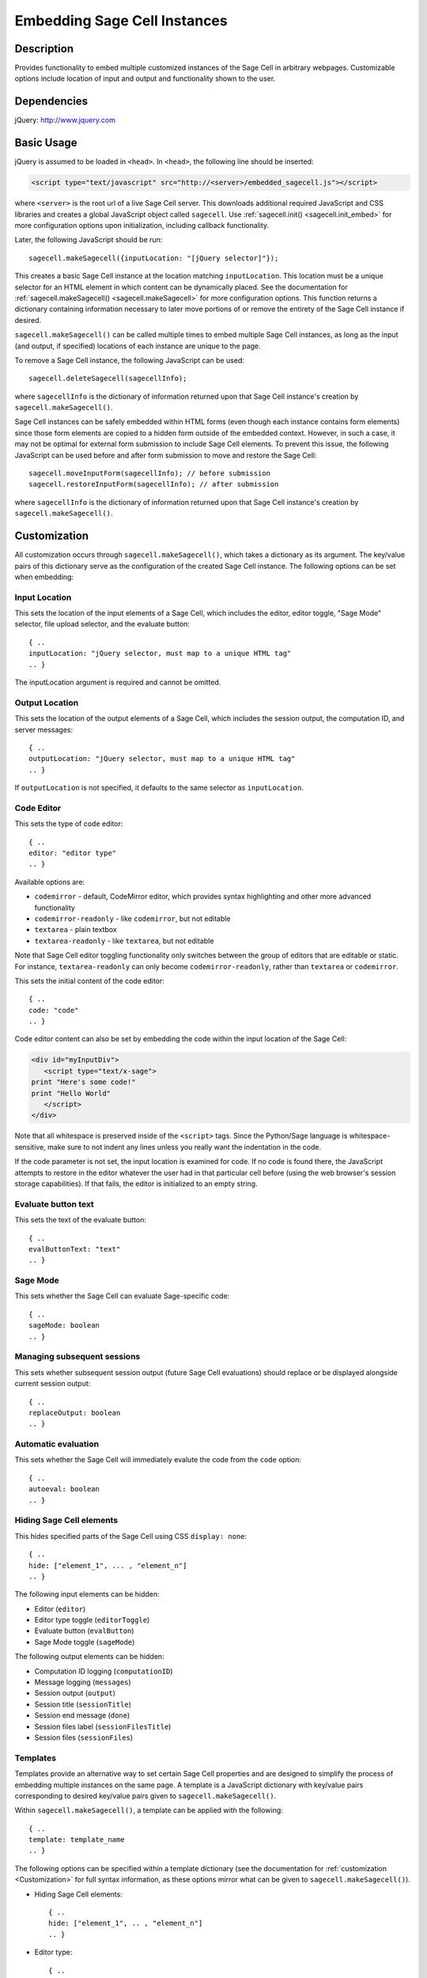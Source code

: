 .. _embedding:

Embedding Sage Cell Instances
=============================

.. default-domain:: js
.. highlight:: javascript

Description
^^^^^^^^^^^
Provides functionality to embed multiple customized instances of the Sage Cell
in arbitrary webpages. Customizable options include location of input and output
and functionality shown to the user.

Dependencies
^^^^^^^^^^^^
jQuery: http://www.jquery.com

Basic Usage
^^^^^^^^^^^

jQuery is assumed to be loaded in ``<head>``. 
In ``<head>``, the following line should be inserted:

.. code-block:: html

   <script type="text/javascript" src="http://<server>/embedded_sagecell.js"></script>

where ``<server>`` is the root url of a live Sage Cell server. This downloads
additional required JavaScript and CSS libraries and creates a global JavaScript
object called ``sagecell``. Use :ref:`sagecell.init() <sagecell.init_embed>`
for more configuration options upon initialization, including callback functionality.

Later, the following JavaScript should be run::

   sagecell.makeSagecell({inputLocation: "[jQuery selector]"});

This creates a basic Sage Cell instance at the location matching
``inputLocation``. This location must be a unique selector for an HTML element
in which content can be dynamically placed. See the documentation for
:ref:`sagecell.makeSagecell() <sagecell.makeSagecell>`
for more configuration options. This function returns a dictionary containing
information necessary to later move portions of or remove the entirety of the
Sage Cell instance if desired.

``sagecell.makeSagecell()`` can be called multiple times to embed multiple
Sage Cell instances, as long as the input (and output, if specified) locations
of each instance are unique to the page.

To remove a Sage Cell instance, the following JavaScript can be used::

   sagecell.deleteSagecell(sagecellInfo);

where ``sagecellInfo`` is the dictionary of information returned upon that
Sage Cell instance's creation by ``sagecell.makeSagecell()``.

Sage Cell instances can be safely embedded within HTML forms (even though each
instance contains form elements) since those form elements are copied to a
hidden form outside of the embedded context. However, in such a case, it may
not be optimal for external form submission to include Sage Cell elements. To
prevent this issue, the following JavaScript can be used before and after form
submission to move and restore the Sage Cell::

   sagecell.moveInputForm(sagecellInfo); // before submission
   sagecell.restoreInputForm(sagecellInfo); // after submission

where ``sagecellInfo`` is the dictionary of information returned upon that
Sage Cell instance's creation by ``sagecell.makeSagecell()``.

.. _Customization:

Customization
^^^^^^^^^^^^^

All customization occurs through ``sagecell.makeSagecell()``, which takes a
dictionary as its argument. The key/value pairs of this dictionary serve as the
configuration of the created Sage Cell instance. The following options can be
set when embedding:

Input Location
--------------

This sets the location of the input elements of a Sage Cell, which includes
the editor, editor toggle, "Sage Mode" selector, file upload selector, and the
evaluate button::

   { ..
   inputLocation: "jQuery selector, must map to a unique HTML tag"
   .. }

The inputLocation argument is required and cannot be omitted.

Output Location
---------------

This sets the location of the output elements of a Sage Cell, which includes
the session output, the computation ID, and server messages::

   { ..
   outputLocation: "jQuery selector, must map to a unique HTML tag"
   .. }

If ``outputLocation`` is not specified, it defaults to the same selector as
``inputLocation``.

Code Editor
-----------

This sets the type of code editor::

   { ..
   editor: "editor type"
   .. }

Available options are:

* ``codemirror`` - default, CodeMirror editor, which provides syntax
  highlighting and other more advanced functionality

* ``codemirror-readonly`` - like ``codemirror``, but not editable

* ``textarea`` - plain textbox

* ``textarea-readonly`` - like ``textarea``, but not editable

Note that Sage Cell editor toggling functionality only switches between the
group of editors that are editable or static. For instance, ``textarea-readonly``
can only become ``codemirror-readonly``, rather than ``textarea`` or
``codemirror``.

This sets the initial content of the code editor::

   { ..
   code: "code"
   .. }


Code editor content can also be set by embedding the code within the input
location of the Sage Cell:

.. code-block:: html

   <div id="myInputDiv">
      <script type="text/x-sage">
   print "Here's some code!"
   print "Hello World"
      </script>
   </div>

Note that all whitespace is preserved inside of the ``<script>``
tags.  Since the Python/Sage language is whitespace-sensitive, make
sure to not indent any lines unless you really want the indentation in
the code.

.. todo::  

  strip off the first blank line and any beginning
  whitespace, so that people can easily paste in blocks of code and
  have it work nicely.

If the code parameter is not set, the input location is examined for code.
If no code is found there, the JavaScript attempts to restore in the editor
whatever the user had in that particular cell before (using the web browser's
session storage capabilities). If that fails, the editor is initialized to an
empty string.

Evaluate button text
--------------------

This sets the text of the evaluate button::

   { ..
   evalButtonText: "text"
   .. }

Sage Mode
---------

This sets whether the Sage Cell can evaluate Sage-specific code::

   { ..
   sageMode: boolean
   .. }

Managing subsequent sessions
----------------------------

This sets whether subsequent session output (future Sage Cell evaluations)
should replace or be displayed alongside current session output::

   { ..
   replaceOutput: boolean
   .. }

Automatic evaluation
------------------------

This sets whether the Sage Cell will immediately evalute the code from the
``code`` option::

   { ..
   autoeval: boolean
   .. }

Hiding Sage Cell elements
---------------------------

This hides specified parts of the Sage Cell using CSS ``display: none``::

   { ..
   hide: ["element_1", ... , "element_n"]
   .. }


The following input elements can be hidden:

* Editor (``editor``)
* Editor type toggle (``editorToggle``)
* Evaluate button (``evalButton``)
* Sage Mode toggle (``sageMode``)

The following output elements can be hidden:

* Computation ID logging (``computationID``)
* Message logging (``messages``)
* Session output (``output``)
* Session title (``sessionTitle``)
* Session end message (``done``)
* Session files label (``sessionFilesTitle``)
* Session files (``sessionFiles``)

.. todo:: make the Session identifiers on an output cell be hidden.
   Also, it might be nice to make a more user-friendly way of saying
   that a session is done, maybe by changing the background color or
   letting the page author pass in a CSS "style" or maybe a class?

.. _Templates:

Templates
---------

Templates provide an alternative way to set certain Sage Cell properties and
are designed to simplify the process of embedding multiple instances on the
same page. A template is a JavaScript dictionary with key/value pairs
corresponding to desired key/value pairs given to
``sagecell.makeSagecell()``.

Within ``sagecell.makeSagecell()``, a template can be applied with the
following::
  
   { ..
   template: template_name
   .. }

The following options can be specified within a template dictionary (see the
documentation for :ref:`customization <Customization>` for full syntax
information, as these options mirror what can be given to
``sagecell.makeSagecell()``).

* Hiding Sage Cell elements::

   { ..
   hide: ["element_1", .. , "element_n"]
   .. }

* Editor type::

   { ..
   editor: "editor type"
   .. }

* Evaluate button text::

   { ..
   evalButtonText: "text"
   .. }

* "Sage Mode"::

   { ..
   sageMode: boolean
   .. }

* Replacing or appending subsequent sessions::

   { ..
   replaceOutput: boolean
   .. }

* Automatic evaluation::

   { ..
   autoeval: boolean
   .. }

There are two built-in templates in ``sagecell.templates`` which are
designed for common embedding scenarios:

* ``sagecell.templates.minimal``: Prevents editing and display of embedded
  code, but displays output of that code when the Evaluate button is clicked.
  Only one output cell is shown at a time (subsequent output replaces previous
  output)::

    {
      "editor": "textarea-readonly",
      "hide": ["computationID","editor","editorToggle","files","messages","sageMode", "sessionTitle", "done", "sessionFilesTitle"],
      "replaceOutput": true
     }

* ``sagecell.templates.restricted``: Displays code that cannot be edited
  and displays output of that code when the Evaluate button is clicked. Only
  one output cell is shown at a time (subsequent output replaces previous
  output)::

     {
       "editor": "codemirror-readonly",
       "hide": ["computationID","editorToggle","files","messages","sageMode","sessionTitle","done","sessionFilesTitle"],
       "replaceOutput": true
     }

Explicit options given to ``sagecell.makeSagecell()`` override options
described in a template dictionary, with the exception of ``hide``, in which
case both the explicit and template options are combined.


Module Initialization
^^^^^^^^^^^^^^^^^^^^^

The embed JavaScript is initialized with ``sagecell.init()``, which can take a
callback function as its argument that is executed after all required external
libraries are loaded.

This allows for chaining the process of embedding initialization and creating
Sage Cell instances::

  $(function() { // load only when the page is loaded
    var makecells = function() {
      sagecell.makeSagecell({
        inputLocation: "#firstInput",
	outputLocation: "#firstOutput",
	template: sagecell.templates.restricted});
      sagecell.makeSagecell({
        inputLocation: "#secondInput",
	outputLocation: "#secondOutput",
	template: sagecell.templates.minimal,
	evalButtonText: "Show Result"});
    }

    sagecell.init(makecells); // load Sage Cell libraries and then
                                // initialize two Sage Cell instances

  });


Example
^^^^^^^

This is a very simple embedded cell with most things turned off and a
default piece of code (you can replace ``aleph.sagemath.org`` with a
different Sage Cell server, if you like)::

    <!DOCTYPE HTML PUBLIC "-//W3C//DTD HTML 4.01//EN" "http://www.w3.org/TR/html4/strict.dtd">
    <html>
      <head>
        <meta http-equiv="Content-type" content="text/html;charset=UTF-8">
        <meta name="viewport" content="width=device-width">
        <title>Sage Cell Server</title>
        <script type="text/javascript" src="http://aleph.sagemath.org/static/jquery.min.js"></script>
        <script type="text/javascript" src="http://aleph.sagemath.org/embedded_sagecell.js"></script>

        <script>
    $(function() {
        var makecells = function() {
            sagecell.makeSagecell({
                inputLocation: '#mycell',
                template: sagecell.templates.minimal,
                evalButtonText: 'Make Live'});
        }
        sagecell.init(makecells);
    })</script>

     </head>
      <body>
        <div id="mycell"><script type="text/x-sage">
    @interact
    def _(a=(1,10)):
          print factorial(a)
    </script></div>
      </body>
    </html>

